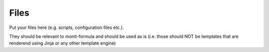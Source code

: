 Files
=====

Put your files here (e.g. scripts, configuration files etc.).

They should be relevant to monit-formula and should be used as is
(i.e. those should NOT be templates that are renderend using Jinja or any other template engine)
